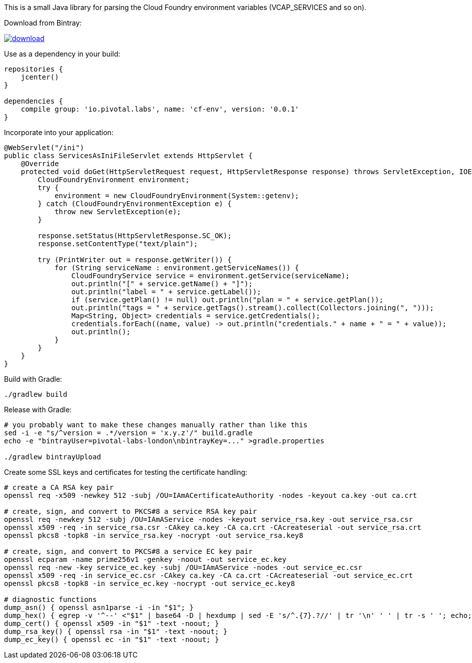 This is a small Java library for parsing the Cloud Foundry environment variables (VCAP_SERVICES and so on).

// the first line of this file is used as a description in the POM, so keep it short and sweet!

Download from Bintray:

image::https://api.bintray.com/packages/pivotal-labs-london/maven/cf-env/images/download.svg[link="https://bintray.com/pivotal-labs-london/maven/cf-env/_latestVersion"]

Use as a dependency in your build:

--------------------------------------
repositories {
    jcenter()
}

dependencies {
    compile group: 'io.pivotal.labs', name: 'cf-env', version: '0.0.1'
}
--------------------------------------

Incorporate into your application:

--------------------------------------
@WebServlet("/ini")
public class ServicesAsIniFileServlet extends HttpServlet {
    @Override
    protected void doGet(HttpServletRequest request, HttpServletResponse response) throws ServletException, IOException {
        CloudFoundryEnvironment environment;
        try {
            environment = new CloudFoundryEnvironment(System::getenv);
        } catch (CloudFoundryEnvironmentException e) {
            throw new ServletException(e);
        }

        response.setStatus(HttpServletResponse.SC_OK);
        response.setContentType("text/plain");

        try (PrintWriter out = response.getWriter()) {
            for (String serviceName : environment.getServiceNames()) {
                CloudFoundryService service = environment.getService(serviceName);
                out.println("[" + service.getName() + "]");
                out.println("label = " + service.getLabel());
                if (service.getPlan() != null) out.println("plan = " + service.getPlan());
                out.println("tags = " + service.getTags().stream().collect(Collectors.joining(", ")));
                Map<String, Object> credentials = service.getCredentials();
                credentials.forEach((name, value) -> out.println("credentials." + name + " = " + value));
                out.println();
            }
        }
    }
}
--------------------------------------

Build with Gradle:

--------------------------------------
./gradlew build
--------------------------------------

Release with Gradle:

--------------------------------------
# you probably want to make these changes manually rather than like this
sed -i -e "s/^version = .*/version = 'x.y.z'/" build.gradle
echo -e "bintrayUser=pivotal-labs-london\nbintrayKey=..." >gradle.properties

./gradlew bintrayUpload
--------------------------------------

Create some SSL keys and certificates for testing the certificate handling:

--------------------------------------
# create a CA RSA key pair
openssl req -x509 -newkey 512 -subj /OU=IAmACertificateAuthority -nodes -keyout ca.key -out ca.crt

# create, sign, and convert to PKCS#8 a service RSA key pair
openssl req -newkey 512 -subj /OU=IAmAService -nodes -keyout service_rsa.key -out service_rsa.csr
openssl x509 -req -in service_rsa.csr -CAkey ca.key -CA ca.crt -CAcreateserial -out service_rsa.crt
openssl pkcs8 -topk8 -in service_rsa.key -nocrypt -out service_rsa.key8

# create, sign, and convert to PKCS#8 a service EC key pair
openssl ecparam -name prime256v1 -genkey -noout -out service_ec.key
openssl req -new -key service_ec.key -subj /OU=IAmAService -nodes -out service_ec.csr
openssl x509 -req -in service_ec.csr -CAkey ca.key -CA ca.crt -CAcreateserial -out service_ec.crt
openssl pkcs8 -topk8 -in service_ec.key -nocrypt -out service_ec.key8

# diagnostic functions
dump_asn() { openssl asn1parse -i -in "$1"; }
dump_hex() { egrep -v '^--' <"$1" | base64 -D | hexdump | sed -E 's/^.{7}.?//' | tr '\n' ' ' | tr -s ' '; echo; }
dump_cert() { openssl x509 -in "$1" -text -noout; }
dump_rsa_key() { openssl rsa -in "$1" -text -noout; }
dump_ec_key() { openssl ec -in "$1" -text -noout; }
--------------------------------------
